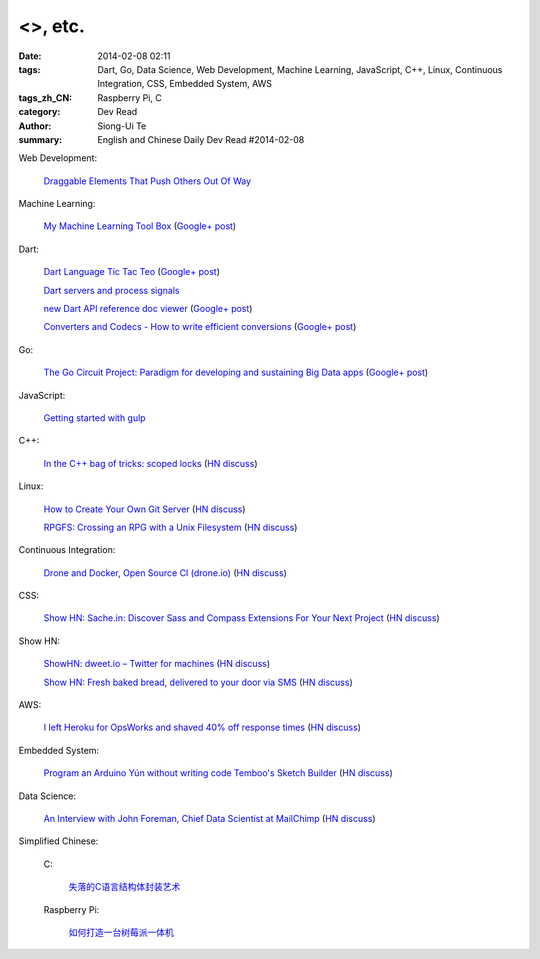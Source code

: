 <>, etc.
################################################################################################################

:date: 2014-02-08 02:11
:tags: Dart, Go, Data Science, Web Development, Machine Learning, JavaScript, C++, Linux, Continuous Integration, CSS, Embedded System, AWS
:tags_zh_CN: Raspberry Pi, C
:category: Dev Read
:author: Siong-Ui Te
:summary: English and Chinese Daily Dev Read #2014-02-08


Web Development:

  `Draggable Elements That Push Others Out Of Way <http://css-tricks.com/draggable-elements-push-others-way/>`_

Machine Learning:

  `My Machine Learning Tool Box <http://experimentswithmymind.blogspot.com/2013/12/machine-learning-tool-box.html>`_
  (`Google+ post <https://plus.google.com/104727306863150984098/posts/4Ynq7Co7B6P>`__)

Dart:

  `Dart Language Tic Tac Teo <http://dartlang.sinerjitasarim.com/myxo.html>`_
  (`Google+ post <https://plus.google.com/107926756771775811805/posts/L9uUZPngX7i>`__)

  `Dart servers and process signals <https://groups.google.com/a/dartlang.org/forum/#!topic/misc/HOg76QVScRQ>`_

  `new Dart API reference doc viewer <http://api.dartlang.org/>`_
  (`Google+ post <https://plus.google.com/109866369054280216564/posts/GeDpH7hfmAp>`__)

  `Converters and Codecs - How to write efficient conversions <https://www.dartlang.org/articles/converters-and-codecs/>`_
  (`Google+ post <https://plus.google.com/109866369054280216564/posts/WXpsYEcs4vQ>`__)

Go:

  `The Go Circuit Project: Paradigm for developing and sustaining Big Data apps <http://www.gocircuit.org/>`_
  (`Google+ post <https://plus.google.com/103142583616500500470/posts/e3Yixty67Tc>`__)

JavaScript:

  `Getting started with gulp <http://markgoodyear.com/2014/01/getting-started-with-gulp/>`_

C++:

  `In the C++ bag of tricks: scoped locks <http://blog.skanev.org/2014/02/in-c-bag-of-tricks-scoped-locks.html>`_
  (`HN discuss <https://news.ycombinator.com/item?id=7197147>`__)

Linux:

  `How to Create Your Own Git Server <http://www.spinellis.gr/blog/20130619/>`_
  (`HN discuss <https://news.ycombinator.com/item?id=7197548>`__)

  `RPGFS: Crossing an RPG with a Unix Filesystem <https://code.google.com/p/rpgfs/>`_
  (`HN discuss <https://news.ycombinator.com/item?id=7198147>`__)

Continuous Integration:

  `Drone and Docker, Open Source CI (drone.io) <http://blog.drone.io/2014/2/5/open-source-ci-docker.html>`_
  (`HN discuss <https://news.ycombinator.com/item?id=7197669>`__)

CSS:

  `Show HN: Sache.in: Discover Sass and Compass Extensions For Your Next Project <http://www.sache.in/>`_
  (`HN discuss <https://news.ycombinator.com/item?id=7198081>`__)

Show HN:

  `ShowHN: dweet.io – Twitter for machines <http://dweet.io>`_
  (`HN discuss <https://news.ycombinator.com/item?id=7198267>`__)

  `Show HN: Fresh baked bread, delivered to your door via SMS <http://getbreadbox.com/#>`_
  (`HN discuss <https://news.ycombinator.com/item?id=7197938>`__)

AWS:

  `I left Heroku for OpsWorks and shaved 40% off response times <http://www.stefanwrobel.com/heroku-to-opsworks>`_
  (`HN discuss <https://news.ycombinator.com/item?id=7198404>`__)

Embedded System:

  `Program an Arduino Yún without writing code Temboo's Sketch Builder <http://blog.arduino.cc/2014/02/07/program-a-yun-without-writing-code/>`_
  (`HN discuss <https://news.ycombinator.com/item?id=7198729>`__)

Data Science:

  `An Interview with John Foreman, Chief Data Scientist at MailChimp <http://chartio.com/blog/2014/02/john-foreman-interview>`_
  (`HN discuss <https://news.ycombinator.com/item?id=7198874>`__)



Simplified Chinese:

  C:

    `失落的C语言结构体封装艺术 <http://blog.jobbole.com/57822/>`_

  Raspberry Pi:

    `如何打造一台树莓派一体机 <http://www.geekfan.net/5909/>`_
